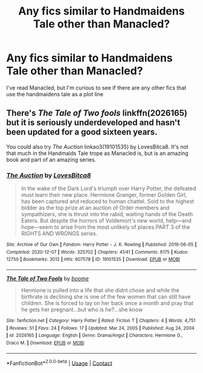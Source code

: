 #+TITLE: Any fics similar to Handmaidens Tale other than Manacled?

* Any fics similar to Handmaidens Tale other than Manacled?
:PROPERTIES:
:Author: cndollaz
:Score: 0
:DateUnix: 1618981408.0
:DateShort: 2021-Apr-21
:FlairText: Request
:END:
I've read Manacled, but I'm curious to see if there are any other fics that use the handmaidens tale as a plot line


** There's /The Tale of Two fools/ linkffn(2026165) but it is seriously underdeveloped and hasn't been updated for a good sixteen years.

You could also try /The Auction/ linkao3(19101535) by LovesBitca8. It's not that much in the Handmaids Tale trope as Manacled is, but is an amazing book and part of an amazing series.
:PROPERTIES:
:Author: inebriated-sadist
:Score: 1
:DateUnix: 1619200416.0
:DateShort: 2021-Apr-23
:END:

*** [[https://archiveofourown.org/works/19101535][*/The Auction/*]] by [[https://www.archiveofourown.org/users/LovesBitca8/pseuds/LovesBitca8][/LovesBitca8/]]

#+begin_quote
  In the wake of the Dark Lord's triumph over Harry Potter, the defeated must learn their new place. Hermione Granger, former Golden Girl, has been captured and reduced to human chattel. Sold to the highest bidder as the top prize at an auction of Order members and sympathizers, she is thrust into the rabid, waiting hands of the Death Eaters. But despite the horrors of Voldemort's new world, help---and hope---seem to arise from the most unlikely of places.PART 3 of the RIGHTS AND WRONGS series.
#+end_quote

^{/Site/:} ^{Archive} ^{of} ^{Our} ^{Own} ^{*|*} ^{/Fandom/:} ^{Harry} ^{Potter} ^{-} ^{J.} ^{K.} ^{Rowling} ^{*|*} ^{/Published/:} ^{2019-06-05} ^{*|*} ^{/Completed/:} ^{2020-12-07} ^{*|*} ^{/Words/:} ^{325702} ^{*|*} ^{/Chapters/:} ^{41/41} ^{*|*} ^{/Comments/:} ^{6175} ^{*|*} ^{/Kudos/:} ^{12750} ^{*|*} ^{/Bookmarks/:} ^{3012} ^{*|*} ^{/Hits/:} ^{607578} ^{*|*} ^{/ID/:} ^{19101535} ^{*|*} ^{/Download/:} ^{[[https://archiveofourown.org/downloads/19101535/The%20Auction.epub?updated_at=1619068247][EPUB]]} ^{or} ^{[[https://archiveofourown.org/downloads/19101535/The%20Auction.mobi?updated_at=1619068247][MOBI]]}

--------------

[[https://www.fanfiction.net/s/2026165/1/][*/The Tale of Two Fools/*]] by [[https://www.fanfiction.net/u/394803/boome][/boome/]]

#+begin_quote
  Hermione is pulled into a life that she didnt chose and while the birthrate is declining she is one of the few women that can still have children. She is forced to lay on her back once a month and pray that he gets her pregnant...but who is he?...she know
#+end_quote

^{/Site/:} ^{fanfiction.net} ^{*|*} ^{/Category/:} ^{Harry} ^{Potter} ^{*|*} ^{/Rated/:} ^{Fiction} ^{T} ^{*|*} ^{/Chapters/:} ^{4} ^{*|*} ^{/Words/:} ^{4,751} ^{*|*} ^{/Reviews/:} ^{51} ^{*|*} ^{/Favs/:} ^{24} ^{*|*} ^{/Follows/:} ^{17} ^{*|*} ^{/Updated/:} ^{Mar} ^{24,} ^{2005} ^{*|*} ^{/Published/:} ^{Aug} ^{24,} ^{2004} ^{*|*} ^{/id/:} ^{2026165} ^{*|*} ^{/Language/:} ^{English} ^{*|*} ^{/Genre/:} ^{Drama/Angst} ^{*|*} ^{/Characters/:} ^{Hermione} ^{G.,} ^{Draco} ^{M.} ^{*|*} ^{/Download/:} ^{[[http://www.ff2ebook.com/old/ffn-bot/index.php?id=2026165&source=ff&filetype=epub][EPUB]]} ^{or} ^{[[http://www.ff2ebook.com/old/ffn-bot/index.php?id=2026165&source=ff&filetype=mobi][MOBI]]}

--------------

*FanfictionBot*^{2.0.0-beta} | [[https://github.com/FanfictionBot/reddit-ffn-bot/wiki/Usage][Usage]] | [[https://www.reddit.com/message/compose?to=tusing][Contact]]
:PROPERTIES:
:Author: FanfictionBot
:Score: 2
:DateUnix: 1619200451.0
:DateShort: 2021-Apr-23
:END:
